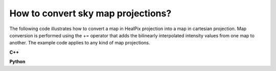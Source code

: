 How to convert sky map projections?
===================================

The following code illustrates how to convert a map in HealPix projection
into a map in cartesian projection. Map conversion is performed using the
+= operator that adds the bilinearly interpolated intensity values from one
map to another. The example code applies to any kind of map projections.

**C++**

.. code-block:: cpp
   :linenos:

   GSkyMap healpix("healpix.fits");
   GSkyMap map("CAR","GAL",0.0,0.0,0.5,0.5,100,100);
   map += healpix;
   map.save("carmap.fits");
    
**Python**

.. code-block:: python
   :linenos:

   healpix = gammalib.GSkyMap('healpix.fits')
   map = gammalib.GSkyMap('CAR','GAL',0.0,0.0,0.5,0.5,100,100)
   map += healpix
   map.save('carmap.fits')
